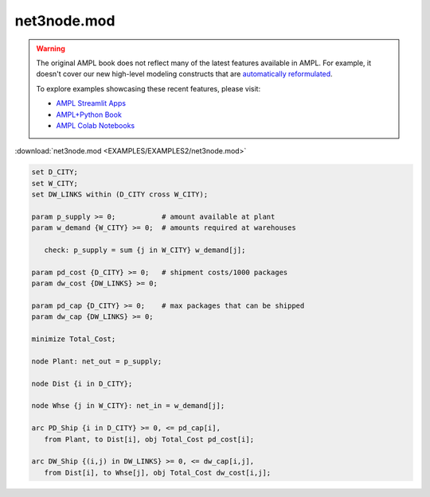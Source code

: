 net3node.mod
============


.. warning::
    The original AMPL book does not reflect many of the latest features available in AMPL.
    For example, it doesn't cover our new high-level modeling constructs that are `automatically reformulated <https://mp.ampl.com/model-guide.html>`_.

    
    To explore examples showcasing these recent features, please visit:

    - `AMPL Streamlit Apps <https://ampl.com/streamlit/>`__
    - `AMPL+Python Book <https://ampl.com/mo-book/>`__
    - `AMPL Colab Notebooks <https://ampl.com/colab/>`__

:download:`net3node.mod <EXAMPLES/EXAMPLES2/net3node.mod>`

.. code-block:: ampl

    set D_CITY;
    set W_CITY;
    set DW_LINKS within (D_CITY cross W_CITY);
    
    param p_supply >= 0;           # amount available at plant
    param w_demand {W_CITY} >= 0;  # amounts required at warehouses
    
       check: p_supply = sum {j in W_CITY} w_demand[j];
    
    param pd_cost {D_CITY} >= 0;   # shipment costs/1000 packages
    param dw_cost {DW_LINKS} >= 0;
    
    param pd_cap {D_CITY} >= 0;    # max packages that can be shipped
    param dw_cap {DW_LINKS} >= 0;
    
    minimize Total_Cost;
    
    node Plant: net_out = p_supply;
    
    node Dist {i in D_CITY};
    
    node Whse {j in W_CITY}: net_in = w_demand[j];
    
    arc PD_Ship {i in D_CITY} >= 0, <= pd_cap[i],
       from Plant, to Dist[i], obj Total_Cost pd_cost[i];
    
    arc DW_Ship {(i,j) in DW_LINKS} >= 0, <= dw_cap[i,j],
       from Dist[i], to Whse[j], obj Total_Cost dw_cost[i,j];
    
